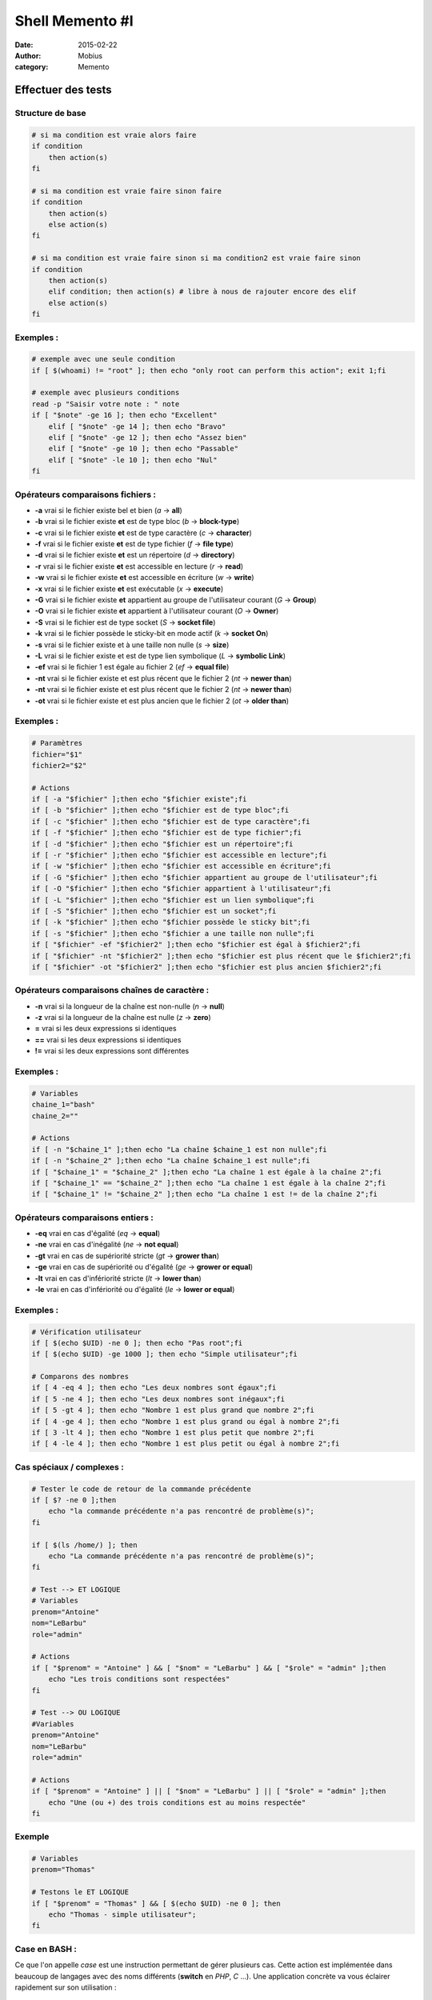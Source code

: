 Shell Memento #I
################

:date: 2015-02-22
:author: Mobius
:category: Memento

Effectuer des tests
-------------------
Structure de base
~~~~~~~~~~~~~~~~~

.. code:: bash
    
    # si ma condition est vraie alors faire
    if condition
        then action(s)
    fi
    
    # si ma condition est vraie faire sinon faire
    if condition
        then action(s)
        else action(s)
    fi
    
    # si ma condition est vraie faire sinon si ma condition2 est vraie faire sinon 
    if condition
        then action(s)
        elif condition; then action(s) # libre à nous de rajouter encore des elif 
        else action(s)
    fi

Exemples :
~~~~~~~~~~

.. code:: bash
    
    # exemple avec une seule condition 
    if [ $(whoami) != "root" ]; then echo "only root can perform this action"; exit 1;fi

    # exemple avec plusieurs conditions
    read -p "Saisir votre note : " note
    if [ "$note" -ge 16 ]; then echo "Excellent"
        elif [ "$note" -ge 14 ]; then echo "Bravo"
        elif [ "$note" -ge 12 ]; then echo "Assez bien"
        elif [ "$note" -ge 10 ]; then echo "Passable"
        elif [ "$note" -le 10 ]; then echo "Nul"
    fi

Opérateurs comparaisons fichiers :
~~~~~~~~~~~~~~~~~~~~~~~~~~~~~~~~~~

- **-a** vrai si le fichier existe bel et bien (*a* -> **all**)
- **-b** vrai si le fichier existe **et** est de type bloc (*b* -> **block-type**)
- **-c** vrai si le fichier existe **et** est de type caractère (*c* -> **character**)
- **-f** vrai si le fichier existe **et** est de type fichier (*f* -> **file type**)
- **-d** vrai si le fichier existe **et** est un répertoire (*d* -> **directory**)
- **-r** vrai si le fichier existe **et** est accessible en lecture (*r* -> **read**)
- **-w** vrai si le fichier existe **et** est accessible en écriture (*w* -> **write**)
- **-x** vrai si le fichier existe **et** est exécutable (*x* -> **execute**)
- **-G** vrai si le fichier existe **et** appartient au groupe de l'utilisateur courant (*G* -> **Group**)
- **-O** vrai si le fichier existe **et** appartient à l'utilisateur courant (*O* -> **Owner**)
- **-S** vrai si le fichier est de type socket (*S* -> **socket file**)
- **-k** vrai si le fichier possède le sticky-bit en mode actif (*k* -> **socket On**)
- **-s** vrai si le fichier existe et à une taille non nulle (*s* -> **size**)
- **-L** vrai si le fichier existe et est de type lien symbolique (*L* -> **symbolic Link**)
- **-ef** vrai si le fichier 1 est égale au fichier 2 (*ef* -> **equal file**)
- **-nt** vrai si le fichier existe et est plus récent que le fichier 2 (*nt* -> **newer than**)
- **-nt** vrai si le fichier existe et est plus récent que le fichier 2 (*nt* -> **newer than**)
- **-ot** vrai si le fichier existe et est plus ancien que le fichier 2 (*ot* -> **older than**)

Exemples :
~~~~~~~~~~

.. code:: bash
    
    # Paramètres
    fichier="$1" 
    fichier2="$2"

    # Actions
    if [ -a "$fichier" ];then echo "$fichier existe";fi 
    if [ -b "$fichier" ];then echo "$fichier est de type bloc";fi 
    if [ -c "$fichier" ];then echo "$fichier est de type caractère";fi 
    if [ -f "$fichier" ];then echo "$fichier est de type fichier";fi 
    if [ -d "$fichier" ];then echo "$fichier est un répertoire";fi 
    if [ -r "$fichier" ];then echo "$fichier est accessible en lecture";fi
    if [ -w "$fichier" ];then echo "$fichier est accessible en écriture";fi
    if [ -G "$fichier" ];then echo "$fichier appartient au groupe de l'utilisateur";fi
    if [ -O "$fichier" ];then echo "$fichier appartient à l'utilisateur";fi
    if [ -L "$fichier" ];then echo "$fichier est un lien symbolique";fi
    if [ -S "$fichier" ];then echo "$fichier est un socket";fi
    if [ -k "$fichier" ];then echo "$fichier possède le sticky bit";fi
    if [ -s "$fichier" ];then echo "$fichier a une taille non nulle";fi
    if [ "$fichier" -ef "$fichier2" ];then echo "$fichier est égal à $fichier2";fi
    if [ "$fichier" -nt "$fichier2" ];then echo "$fichier est plus récent que le $fichier2";fi
    if [ "$fichier" -ot "$fichier2" ];then echo "$fichier est plus ancien $fichier2";fi


Opérateurs comparaisons chaînes de caractère :
~~~~~~~~~~~~~~~~~~~~~~~~~~~~~~~~~~~~~~~~~~~~~~

- **-n** vrai si la longueur de la chaîne est non-nulle (*n* -> **null**)
- **-z** vrai si la longueur de la chaîne est nulle (*z* -> **zero**)
- **=** vrai si les deux expressions si identiques 
- **==** vrai si les deux expressions si identiques 
- **!=** vrai si les deux expressions sont différentes

Exemples :
~~~~~~~~~~

.. code:: bash

    # Variables
    chaine_1="bash"
    chaine_2=""

    # Actions
    if [ -n "$chaine_1" ];then echo "La chaîne $chaine_1 est non nulle";fi
    if [ -n "$chaine_2" ];then echo "La chaîne $chaine_1 est nulle";fi
    if [ "$chaine_1" = "$chaine_2" ];then echo "La chaîne 1 est égale à la chaîne 2";fi
    if [ "$chaine_1" == "$chaine_2" ];then echo "La chaîne 1 est égale à la chaîne 2";fi
    if [ "$chaine_1" != "$chaine_2" ];then echo "La chaîne 1 est != de la chaîne 2";fi

Opérateurs comparaisons entiers :
~~~~~~~~~~~~~~~~~~~~~~~~~~~~~~~~~

- **-eq** vrai en cas d'égalité (*eq* -> **equal**)
- **-ne** vrai en cas d'inégalité (*ne* -> **not equal**)
- **-gt** vrai en cas de supériorité stricte (*gt* -> **grower than**)
- **-ge** vrai en cas de supériorité ou d'égalité (*ge* -> **grower or equal**)
- **-lt** vrai en cas d'infériorité stricte (*lt* -> **lower than**)
- **-le** vrai en cas d'infériorité ou d'égalité (*le* -> **lower or equal**)

Exemples :
~~~~~~~~~~

.. code:: bash

    # Vérification utilisateur
    if [ $(echo $UID) -ne 0 ]; then echo "Pas root";fi
    if [ $(echo $UID) -ge 1000 ]; then echo "Simple utilisateur";fi

    # Comparons des nombres
    if [ 4 -eq 4 ]; then echo "Les deux nombres sont égaux";fi
    if [ 5 -ne 4 ]; then echo "Les deux nombres sont inégaux";fi
    if [ 5 -gt 4 ]; then echo "Nombre 1 est plus grand que nombre 2";fi
    if [ 4 -ge 4 ]; then echo "Nombre 1 est plus grand ou égal à nombre 2";fi
    if [ 3 -lt 4 ]; then echo "Nombre 1 est plus petit que nombre 2";fi
    if [ 4 -le 4 ]; then echo "Nombre 1 est plus petit ou égal à nombre 2";fi

Cas spéciaux / complexes :
~~~~~~~~~~~~~~~~~~~~~~~~~~

.. code:: bash
    
    # Tester le code de retour de la commande précédente 
    if [ $? -ne 0 ];then 
        echo "la commande précédente n'a pas rencontré de problème(s)";
    fi

    if [ $(ls /home/) ]; then
        echo "La commande précédente n'a pas rencontré de problème(s)";
    fi

    # Test --> ET LOGIQUE
    # Variables
    prenom="Antoine"
    nom="LeBarbu"
    role="admin"
    
    # Actions 
    if [ "$prenom" = "Antoine" ] && [ "$nom" = "LeBarbu" ] && [ "$role" = "admin" ];then
        echo "Les trois conditions sont respectées"
    fi

    # Test --> OU LOGIQUE
    #Variables
    prenom="Antoine"
    nom="LeBarbu"
    role="admin"

    # Actions
    if [ "$prenom" = "Antoine" ] || [ "$nom" = "LeBarbu" ] || [ "$role" = "admin" ];then
        echo "Une (ou +) des trois conditions est au moins respectée"
    fi


Exemple
~~~~~~~

.. code:: bash
    
    # Variables
    prenom="Thomas"

    # Testons le ET LOGIQUE
    if [ "$prenom" = "Thomas" ] && [ $(echo $UID) -ne 0 ]; then 
        echo "Thomas - simple utilisateur";
    fi

**Case** en BASH :
~~~~~~~~~~~~~~~~~~

Ce que l'on appelle *case* est une instruction permettant de gérer plusieurs cas. Cette action est implémentée dans beaucoup de langages avec des noms différents (**switch** en *PHP*, *C* ...). Une application concrète va vous éclairer rapidement sur son utilisation :

.. code:: bash

    # le switch de bash
    
    # affichage d'un menu

    cat<<-EOF

    [1]. Steak
    [2]. Poisson
    [3]. Salade Salakis

    EOF

    # action
    read -p "Saisir votre choix : " choix

    case "$choix" in
        1   ) echo "Un bon gros Charal y'a rien de mieux !"     ;;
        2   ) echo "C'est un bon poissonnet !"                  ;;
        3   ) echo "Salakis au bon lait de brebisssss !"        ;;
        *   ) echo "Erreur de repas, bye !"                     ;;
    esac

Cet exemple affiche dans un premier temps le choix des menus à l'écran (**cat<<-EOF** jusqu'au second **EOF**) puis demande à l'utilisateur de saisir son voeu (**read -p "Saisir votre choix " choix**) qui sera stocké dans la variable *choix*. Ensuite vient la partie intéressante le case qui peut se résumer de la manière suivante ici : si le contenu de la variable *choix* est égal à 1 (soit le steak) alors afficher *Un bon gros Charal y'a rien de mieux !"*, sinon si la variable *choix*
égale à 2 alors afficher *C'est un bon poissonnet* sinon si la variable *choix* est égale à3 afficher *Salakis au bon lait de brebisssss* sinon dans tous les autres cas non traités afficher *Erreur de repas, bye*.

D'autres possibilités de **case** :
~~~~~~~~~~~~~~~~~~~~~~~~~~~~~~~~~~~

.. code:: bash

    # variable note sur 15
    read -p "Saisir votre note sur 15 : " note

    case "$note" in
    
    1[0-5]              )   echo "Votre note est excellent"                ;;
    [0-9]               )   echo "Votre note sur 60 est variable"          ;;
    absent|inapte|abs   )   echo "Une chance que vous ayez été malade"     ;;
    *                   )   echo "Erreur"                                  ;;
    esac

Ainsi comme vous le voyez il est possible de combiner plusieurs cas avec **|** signifiant *ou* mais aussi de mettre des expressions régulières **[0-9]**...
